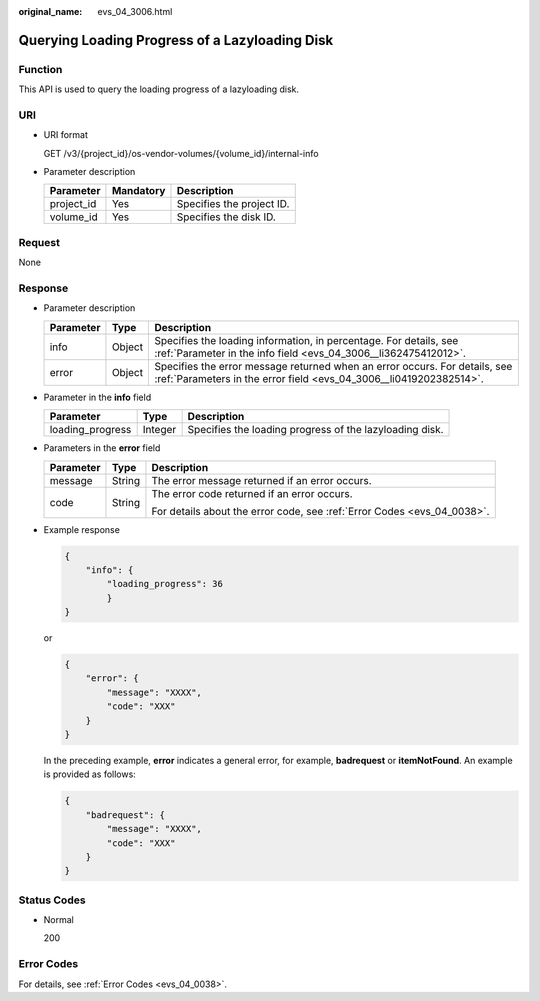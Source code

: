 :original_name: evs_04_3006.html

.. _evs_04_3006:

Querying Loading Progress of a Lazyloading Disk
===============================================

Function
--------

This API is used to query the loading progress of a lazyloading disk.

URI
---

-  URI format

   GET /v3/{project_id}/os-vendor-volumes/{volume_id}/internal-info

-  Parameter description

   ========== ========= =========================
   Parameter  Mandatory Description
   ========== ========= =========================
   project_id Yes       Specifies the project ID.
   volume_id  Yes       Specifies the disk ID.
   ========== ========= =========================

Request
-------

None

Response
--------

-  Parameter description

   +-----------+--------+--------------------------------------------------------------------------------------------------------------------------------------------------+
   | Parameter | Type   | Description                                                                                                                                      |
   +===========+========+==================================================================================================================================================+
   | info      | Object | Specifies the loading information, in percentage. For details, see :ref:`Parameter in the info field <evs_04_3006__li362475412012>`.             |
   +-----------+--------+--------------------------------------------------------------------------------------------------------------------------------------------------+
   | error     | Object | Specifies the error message returned when an error occurs. For details, see :ref:`Parameters in the error field <evs_04_3006__li0419202382514>`. |
   +-----------+--------+--------------------------------------------------------------------------------------------------------------------------------------------------+

-  .. _evs_04_3006__li362475412012:

   Parameter in the **info** field

   +------------------+---------+---------------------------------------------------------+
   | Parameter        | Type    | Description                                             |
   +==================+=========+=========================================================+
   | loading_progress | Integer | Specifies the loading progress of the lazyloading disk. |
   +------------------+---------+---------------------------------------------------------+

-  .. _evs_04_3006__li0419202382514:

   Parameters in the **error** field

   +-----------------------+-----------------------+-------------------------------------------------------------------------+
   | Parameter             | Type                  | Description                                                             |
   +=======================+=======================+=========================================================================+
   | message               | String                | The error message returned if an error occurs.                          |
   +-----------------------+-----------------------+-------------------------------------------------------------------------+
   | code                  | String                | The error code returned if an error occurs.                             |
   |                       |                       |                                                                         |
   |                       |                       | For details about the error code, see :ref:`Error Codes <evs_04_0038>`. |
   +-----------------------+-----------------------+-------------------------------------------------------------------------+

-  Example response

   .. code-block::

      {
          "info": {
              "loading_progress": 36
              }
      }

   or

   .. code-block::

      {
          "error": {
              "message": "XXXX",
              "code": "XXX"
          }
      }

   In the preceding example, **error** indicates a general error, for example, **badrequest** or **itemNotFound**. An example is provided as follows:

   .. code-block::

      {
          "badrequest": {
              "message": "XXXX",
              "code": "XXX"
          }
      }

Status Codes
------------

-  Normal

   200

Error Codes
-----------

For details, see :ref:`Error Codes <evs_04_0038>`.
